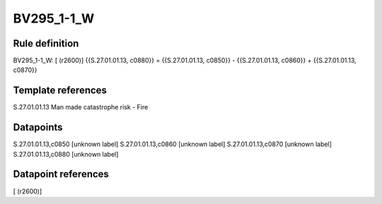 ===========
BV295_1-1_W
===========

Rule definition
---------------

BV295_1-1_W: [ (r2600)] {{S.27.01.01.13, c0880}} = {{S.27.01.01.13, c0850}} - {{S.27.01.01.13, c0860}} + {{S.27.01.01.13, c0870}}


Template references
-------------------

S.27.01.01.13 Man made catastrophe risk - Fire


Datapoints
----------

S.27.01.01.13,c0850 [unknown label]
S.27.01.01.13,c0860 [unknown label]
S.27.01.01.13,c0870 [unknown label]
S.27.01.01.13,c0880 [unknown label]


Datapoint references
--------------------

[ (r2600)]